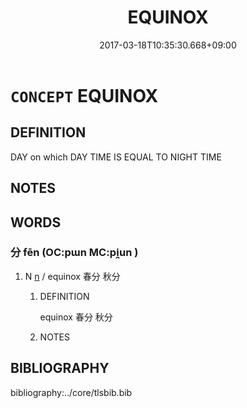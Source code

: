 # -*- mode: mandoku-tls-view -*-
#+TITLE: EQUINOX
#+DATE: 2017-03-18T10:35:30.668+09:00        
#+STARTUP: content
* =CONCEPT= EQUINOX
:PROPERTIES:
:CUSTOM_ID: uuid-6682d82f-fdeb-401a-b1a7-cab466217ecd
:END:
** DEFINITION

DAY on which DAY TIME IS EQUAL TO NIGHT TIME

** NOTES

** WORDS
   :PROPERTIES:
   :VISIBILITY: children
   :END:
*** 分 fēn (OC:pɯn MC:pi̯un )
:PROPERTIES:
:CUSTOM_ID: uuid-8638e4ec-a50f-4929-ad69-a976d31a282d
:Char+: 分(18,2/4) 
:GY_IDS+: uuid-dea60bcb-4495-4d8d-a614-9483bbe91975
:PY+: fēn     
:OC+: pɯn     
:MC+: pi̯un     
:END: 
**** N [[tls:syn-func::#uuid-8717712d-14a4-4ae2-be7a-6e18e61d929b][n]] / equinox 春分 秋分
:PROPERTIES:
:CUSTOM_ID: uuid-4bf78188-8cc7-45cf-a4c3-9ea456709fa8
:END:
****** DEFINITION

equinox 春分 秋分

****** NOTES

** BIBLIOGRAPHY
bibliography:../core/tlsbib.bib
